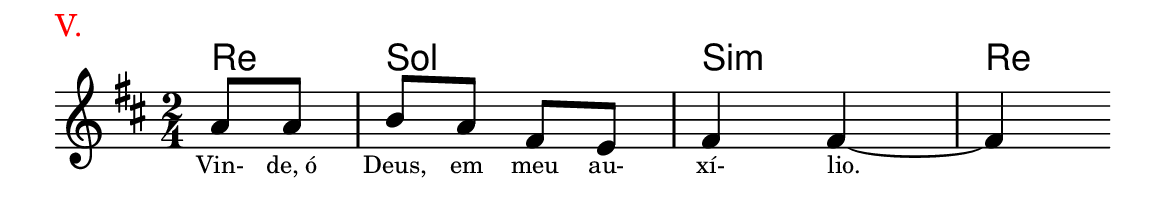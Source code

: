 \version "2.20.0"
#(set! paper-alist (cons '("linha" . (cons (* 148 mm) (* 25 mm))) paper-alist))

\paper {
  #(set-paper-size "linha")
  ragged-right = ##f
}

\language "portugues"


harmonia = \chordmode {
    \partial 4
%harmonia
  re4 sol2 si:m re4
%/harmonia
}
melodia = \fixed do' {
    \key re \major
    \time 2/4
    \partial 4
%recitação
  la8 la
  si la fas mi
  fas4 fas~ fas
  \bar ""
%/recitação
}
letra = \lyricmode {
    \teeny
    Vin- de,_ó Deus, em meu au- xí- lio.
    %\tweak self-alignment-X #-1 \markup{\bold{dei}-me por pie-}
    %\tweak self-alignment-X #-1 \markup{\bold{da}de e escu-}
    %\tweak self-alignment-X #-1 \markup{\bold{tai} minha ora-}
    %\tweak self-alignment-X #-1 \markup{\bold{ção!}}
}

\book {
  \paper {
      indent = 0\mm
      scoreTitleMarkup = \markup {
          \with-color #red
          \fromproperty #'header:piece
      }
  }
  \header {
    piece = "V."
    tagline = ""
  }
  \score {
    <<
      \new ChordNames {
        \set chordChanges = ##t
		\set noChordSymbol = ""
        \harmonia
      }
      \new Voice = "canto" { \melodia }
      \new Lyrics \lyricsto "canto" \letra
    >>
  }
}
